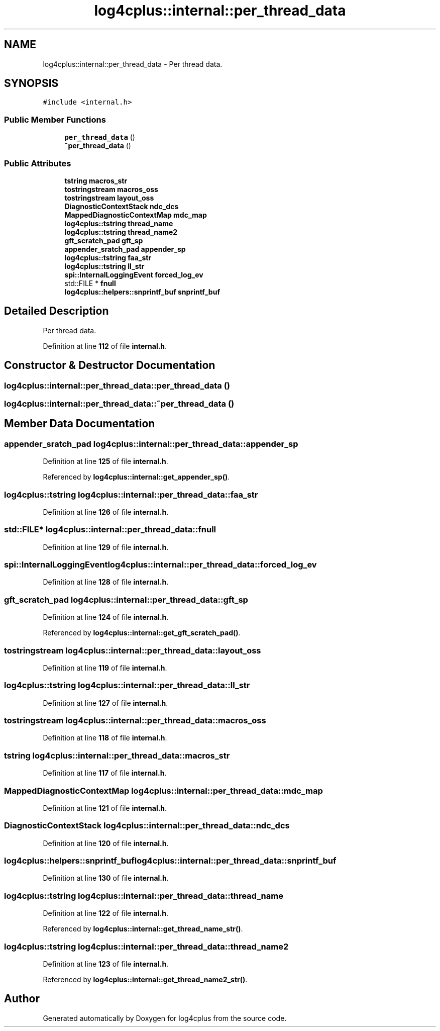 .TH "log4cplus::internal::per_thread_data" 3 "Fri Sep 20 2024" "Version 2.1.0" "log4cplus" \" -*- nroff -*-
.ad l
.nh
.SH NAME
log4cplus::internal::per_thread_data \- Per thread data\&.  

.SH SYNOPSIS
.br
.PP
.PP
\fC#include <internal\&.h>\fP
.SS "Public Member Functions"

.in +1c
.ti -1c
.RI "\fBper_thread_data\fP ()"
.br
.ti -1c
.RI "\fB~per_thread_data\fP ()"
.br
.in -1c
.SS "Public Attributes"

.in +1c
.ti -1c
.RI "\fBtstring\fP \fBmacros_str\fP"
.br
.ti -1c
.RI "\fBtostringstream\fP \fBmacros_oss\fP"
.br
.ti -1c
.RI "\fBtostringstream\fP \fBlayout_oss\fP"
.br
.ti -1c
.RI "\fBDiagnosticContextStack\fP \fBndc_dcs\fP"
.br
.ti -1c
.RI "\fBMappedDiagnosticContextMap\fP \fBmdc_map\fP"
.br
.ti -1c
.RI "\fBlog4cplus::tstring\fP \fBthread_name\fP"
.br
.ti -1c
.RI "\fBlog4cplus::tstring\fP \fBthread_name2\fP"
.br
.ti -1c
.RI "\fBgft_scratch_pad\fP \fBgft_sp\fP"
.br
.ti -1c
.RI "\fBappender_sratch_pad\fP \fBappender_sp\fP"
.br
.ti -1c
.RI "\fBlog4cplus::tstring\fP \fBfaa_str\fP"
.br
.ti -1c
.RI "\fBlog4cplus::tstring\fP \fBll_str\fP"
.br
.ti -1c
.RI "\fBspi::InternalLoggingEvent\fP \fBforced_log_ev\fP"
.br
.ti -1c
.RI "std::FILE * \fBfnull\fP"
.br
.ti -1c
.RI "\fBlog4cplus::helpers::snprintf_buf\fP \fBsnprintf_buf\fP"
.br
.in -1c
.SH "Detailed Description"
.PP 
Per thread data\&. 
.PP
Definition at line \fB112\fP of file \fBinternal\&.h\fP\&.
.SH "Constructor & Destructor Documentation"
.PP 
.SS "log4cplus::internal::per_thread_data::per_thread_data ()"

.SS "log4cplus::internal::per_thread_data::~per_thread_data ()"

.SH "Member Data Documentation"
.PP 
.SS "\fBappender_sratch_pad\fP log4cplus::internal::per_thread_data::appender_sp"

.PP
Definition at line \fB125\fP of file \fBinternal\&.h\fP\&.
.PP
Referenced by \fBlog4cplus::internal::get_appender_sp()\fP\&.
.SS "\fBlog4cplus::tstring\fP log4cplus::internal::per_thread_data::faa_str"

.PP
Definition at line \fB126\fP of file \fBinternal\&.h\fP\&.
.SS "std::FILE* log4cplus::internal::per_thread_data::fnull"

.PP
Definition at line \fB129\fP of file \fBinternal\&.h\fP\&.
.SS "\fBspi::InternalLoggingEvent\fP log4cplus::internal::per_thread_data::forced_log_ev"

.PP
Definition at line \fB128\fP of file \fBinternal\&.h\fP\&.
.SS "\fBgft_scratch_pad\fP log4cplus::internal::per_thread_data::gft_sp"

.PP
Definition at line \fB124\fP of file \fBinternal\&.h\fP\&.
.PP
Referenced by \fBlog4cplus::internal::get_gft_scratch_pad()\fP\&.
.SS "\fBtostringstream\fP log4cplus::internal::per_thread_data::layout_oss"

.PP
Definition at line \fB119\fP of file \fBinternal\&.h\fP\&.
.SS "\fBlog4cplus::tstring\fP log4cplus::internal::per_thread_data::ll_str"

.PP
Definition at line \fB127\fP of file \fBinternal\&.h\fP\&.
.SS "\fBtostringstream\fP log4cplus::internal::per_thread_data::macros_oss"

.PP
Definition at line \fB118\fP of file \fBinternal\&.h\fP\&.
.SS "\fBtstring\fP log4cplus::internal::per_thread_data::macros_str"

.PP
Definition at line \fB117\fP of file \fBinternal\&.h\fP\&.
.SS "\fBMappedDiagnosticContextMap\fP log4cplus::internal::per_thread_data::mdc_map"

.PP
Definition at line \fB121\fP of file \fBinternal\&.h\fP\&.
.SS "\fBDiagnosticContextStack\fP log4cplus::internal::per_thread_data::ndc_dcs"

.PP
Definition at line \fB120\fP of file \fBinternal\&.h\fP\&.
.SS "\fBlog4cplus::helpers::snprintf_buf\fP log4cplus::internal::per_thread_data::snprintf_buf"

.PP
Definition at line \fB130\fP of file \fBinternal\&.h\fP\&.
.SS "\fBlog4cplus::tstring\fP log4cplus::internal::per_thread_data::thread_name"

.PP
Definition at line \fB122\fP of file \fBinternal\&.h\fP\&.
.PP
Referenced by \fBlog4cplus::internal::get_thread_name_str()\fP\&.
.SS "\fBlog4cplus::tstring\fP log4cplus::internal::per_thread_data::thread_name2"

.PP
Definition at line \fB123\fP of file \fBinternal\&.h\fP\&.
.PP
Referenced by \fBlog4cplus::internal::get_thread_name2_str()\fP\&.

.SH "Author"
.PP 
Generated automatically by Doxygen for log4cplus from the source code\&.

